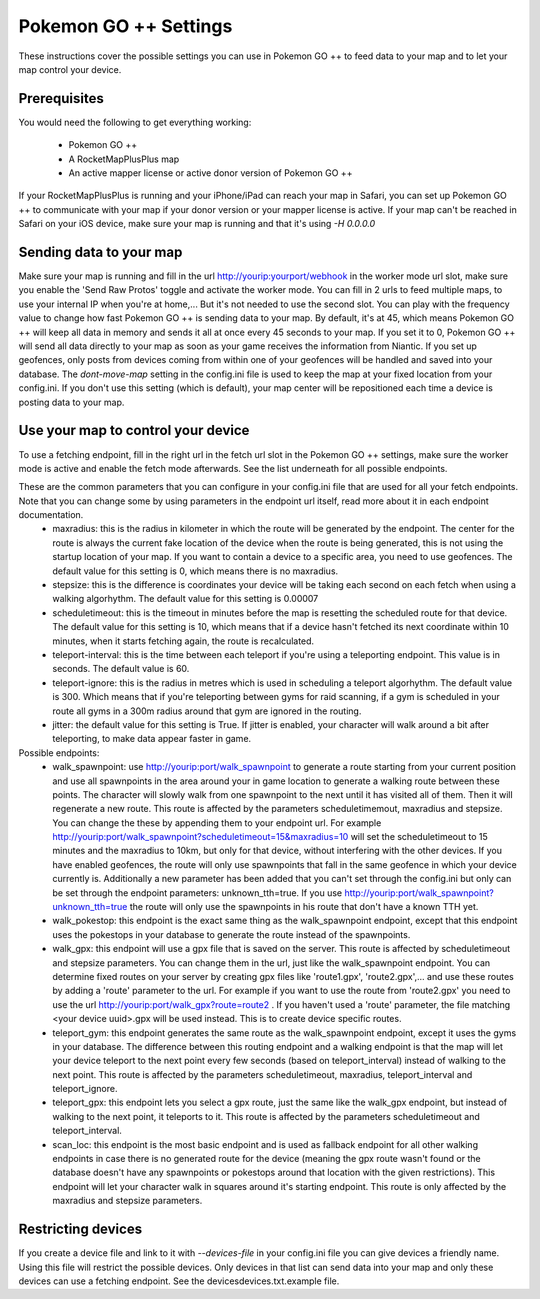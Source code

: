 Pokemon GO ++ Settings
##################

These instructions cover the possible settings you can use in Pokemon GO ++ to feed data to your map and to let your map control your device.

Prerequisites
*************

You would need the following to get everything working:

 * Pokemon GO ++
 * A RocketMapPlusPlus map
 * An active mapper license or active donor version of Pokemon GO ++

If your RocketMapPlusPlus is running and your iPhone/iPad can reach your map in Safari, you can set up Pokemon GO ++ to communicate with your map if your donor version or your mapper license is active.
If your map can't be reached in Safari on your iOS device, make sure your map is running and that it's using `-H 0.0.0.0`

Sending data to your map
************************

Make sure your map is running and fill in the url http://yourip:yourport/webhook in the worker mode url slot, make sure you enable the 'Send Raw Protos' toggle and activate the worker mode. You can fill in 2 urls to feed multiple maps, to use your internal IP when you're at home,... But it's not needed to use the second slot.
You can play with the frequency value to change how fast Pokemon GO ++ is sending data to your map. By default, it's at 45, which means Pokemon GO ++ will keep all data in memory and sends it all at once every 45 seconds to your map. If you set it to 0, Pokemon GO ++ will send all data directly to your map as soon as your game receives the information from Niantic.
If you set up geofences, only posts from devices coming from within one of your geofences will be handled and saved into your database.
The `dont-move-map` setting in the config.ini file is used to keep the map at your fixed location from your config.ini. If you don't use this setting (which is default), your map center will be repositioned each time a device is posting data to your map.

Use your map to control your device
***********************************

To use a fetching endpoint, fill in the right url in the fetch url slot in the Pokemon GO ++ settings, make sure the worker mode is active and enable the fetch mode afterwards. See the list underneath for all possible endpoints.

These are the common parameters that you can configure in your config.ini file that are used for all your fetch endpoints. Note that you can change some by using parameters in the endpoint url itself, read more about it in each endpoint documentation.
 * maxradius: this is the radius in kilometer in which the route will be generated by the endpoint. The center for the route is always the current fake location of the device when the route is being generated, this is not using the startup location of your map. If you want to contain a device to a specific area, you need to use geofences. The default value for this setting is 0, which means there is no maxradius.
 * stepsize: this is the difference is coordinates your device will be taking each second on each fetch when using a walking algorhythm. The default value for this setting is 0.00007
 * scheduletimeout: this is the timeout in minutes before the map is resetting the scheduled route for that device. The default value for this setting is 10, which means that if a device hasn't fetched its next coordinate within 10 minutes, when it starts fetching again, the route is recalculated.
 * teleport-interval: this is the time between each teleport if you're using a teleporting endpoint. This value is in seconds. The default value is 60.
 * teleport-ignore: this is the radius in metres which is used in scheduling a teleport algorhythm. The default value is 300. Which means that if you're teleporting between gyms for raid scanning, if a gym is scheduled in your route all gyms in a 300m radius around that gym are ignored in the routing.
 * jitter: the default value for this setting is True. If jitter is enabled, your character will walk around a bit after teleporting, to make data appear faster in game.

Possible endpoints:
 * walk_spawnpoint: use http://yourip:port/walk_spawnpoint to generate a route starting from your current position and use all spawnpoints in the area around your in game location to generate a walking route between these points. The character will slowly walk from one spawnpoint to the next until it has visited all of them. Then it will regenerate a new route. This route is affected by the parameters scheduletimemout, maxradius and stepsize. You can change the these by appending them to your endpoint url. For example http://yourip:port/walk_spawnpoint?scheduletimeout=15&maxradius=10 will set the scheduletimeout to 15 minutes and the maxradius to 10km, but only for that device, without interfering with the other devices. If you have enabled geofences, the route will only use spawnpoints that fall in the same geofence in which your device currently is. Additionally a new parameter has been added that you can't set through the config.ini but only can be set through the endpoint parameters: unknown_tth=true. If you use http://yourip:port/walk_spawnpoint?unknown_tth=true the route will only use the spawnpoints in his route that don't have a known TTH yet.
 * walk_pokestop: this endpoint is the exact same thing as the walk_spawnpoint endpoint, except that this endpoint uses the pokestops in your database to generate the route instead of the spawnpoints.
 * walk_gpx: this endpoint will use a gpx file that is saved on the server. This route is affected by scheduletimeout and stepsize parameters. You can change them in the url, just like the walk_spawnpoint endpoint. You can determine fixed routes on your server by creating gpx files like 'route1.gpx', 'route2.gpx',... and use these routes by adding a 'route' parameter to the url. For example if you want to use the route from 'route2.gpx' you need to use the url http://yourip:port/walk_gpx?route=route2 . If you haven't used a 'route' parameter, the file matching <your device uuid>.gpx will be used instead. This is to create device specific routes.
 * teleport_gym: this endpoint generates the same route as the walk_spawnpoint endpoint, except it uses the gyms in your database. The difference between this routing endpoint and a walking endpoint is that the map will let your device teleport to the next point every few seconds (based on teleport_interval) instead of walking to the next point. This route is affected by the parameters scheduletimeout, maxradius, teleport_interval and teleport_ignore.
 * teleport_gpx: this endpoint lets you select a gpx route, just the same like the walk_gpx endpoint, but instead of walking to the next point, it teleports to it. This route is affected by the parameters scheduletimeout and teleport_interval.
 * scan_loc: this endpoint is the most basic endpoint and is used as fallback endpoint for all other walking endpoints in case there is no generated route for the device (meaning the gpx route wasn't found or the database doesn't have any spawnpoints or pokestops around that location with the given restrictions). This endpoint will let your character walk in squares around it's starting endpoint. This route is only affected by the maxradius and stepsize parameters.

Restricting devices
*******************

If you create a device file and link to it with `--devices-file` in your config.ini file you can give devices a friendly name. Using this file will restrict the possible devices. Only devices in that list can send data into your map and only these devices can use a fetching endpoint. See the devices\devices.txt.example file.
